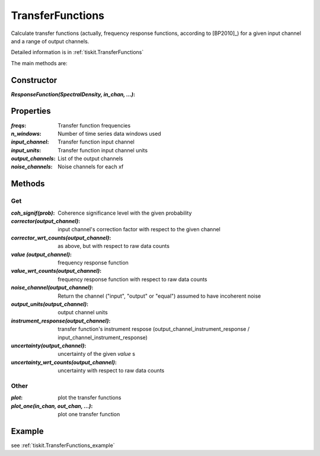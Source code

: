 .. _TransferFunctions:

TransferFunctions
=======================

Calculate transfer functions (actually, frequency response functions, according
to [BP2010]_) for a given input channel and a range of output channels.

Detailed information is in :ref:`tiskit.TransferFunctions`

The main methods are:

Constructor
---------------------

:`ResponseFunction(SpectralDensity, in_chan, ...)`: 

Properties
---------------------

:`freqs`: Transfer function frequencies
:`n_windows`: Number of time series data windows used
:`input_channel`: Transfer function input channel
:`input_units`: Transfer function input channel units
:`output_channels`: List of the output channels
:`noise_channels`: Noise channels for each xf

Methods
---------------------

Get
^^^^^^^^^^^^^^^^^^^^^

:`coh_signif(prob)`: Coherence significance level with the given probability
:`corrector(output_channel)`: input channel's correction factor with respect
    to the given channel
:`corrector_wrt_counts(output_channel)`: as above, but with respect to raw
    data counts
:`value (output_channel)`: frequency response function
:`value_wrt_counts(output_channel)`: frequency response function with respect
    to raw data counts
:`noise_channel(output_channel)`: Return the channel ("input", "output" or "equal")
    assumed to have incoherent noise
:`output_units(output_channel)`: output channel units
:`instrument_response(output_channel)`: transfer function's instrument respose 
    (output_channel_instrument_response / input_channel_instrument_response)
:`uncertainty(output_channel)`: uncertainty of the given `value` s
:`uncertainty_wrt_counts(output_channel)`: uncertainty with respect
    to raw data counts

Other
^^^^^^^^^^^^^^^^^^^^^

:`plot`: plot the transfer functions
:`plot_one(in_chan, out_chan, ...)`: plot one transfer function

Example
---------------------


see :ref:`tiskit.TransferFunctions_example`
